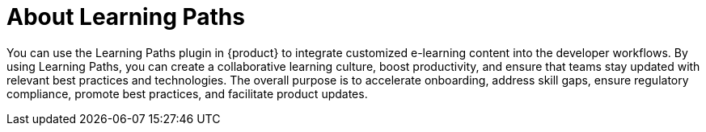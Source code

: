 :_mod-docs-content-type: CONCEPT

[id="con-about-learning-paths_{context}"]
= About Learning Paths

You can use the Learning Paths plugin in {product} to integrate customized e-learning content into the developer workflows. By using Learning Paths, you can create a collaborative learning culture, boost productivity, and ensure that teams stay updated with relevant best practices and technologies. The overall purpose is to accelerate onboarding, address skill gaps, ensure regulatory compliance, promote best practices, and facilitate product updates.
